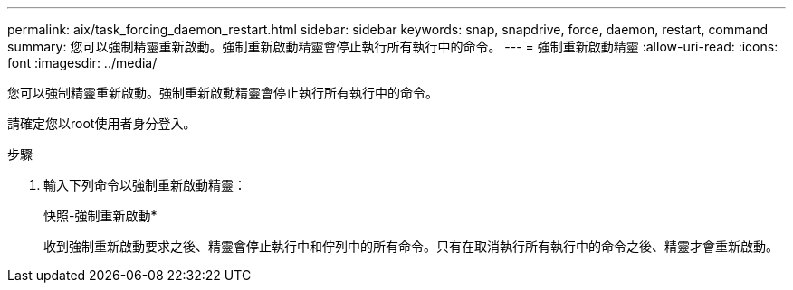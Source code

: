 ---
permalink: aix/task_forcing_daemon_restart.html 
sidebar: sidebar 
keywords: snap, snapdrive, force, daemon, restart, command 
summary: 您可以強制精靈重新啟動。強制重新啟動精靈會停止執行所有執行中的命令。 
---
= 強制重新啟動精靈
:allow-uri-read: 
:icons: font
:imagesdir: ../media/


[role="lead"]
您可以強制精靈重新啟動。強制重新啟動精靈會停止執行所有執行中的命令。

請確定您以root使用者身分登入。

.步驟
. 輸入下列命令以強制重新啟動精靈：
+
快照-強制重新啟動*

+
收到強制重新啟動要求之後、精靈會停止執行中和佇列中的所有命令。只有在取消執行所有執行中的命令之後、精靈才會重新啟動。


